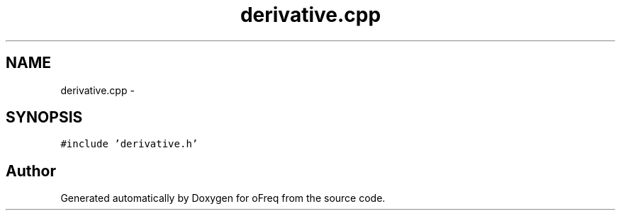 .TH "derivative.cpp" 3 "Sat Apr 5 2014" "Version 0.4" "oFreq" \" -*- nroff -*-
.ad l
.nh
.SH NAME
derivative.cpp \- 
.SH SYNOPSIS
.br
.PP
\fC#include 'derivative\&.h'\fP
.br

.SH "Author"
.PP 
Generated automatically by Doxygen for oFreq from the source code\&.
